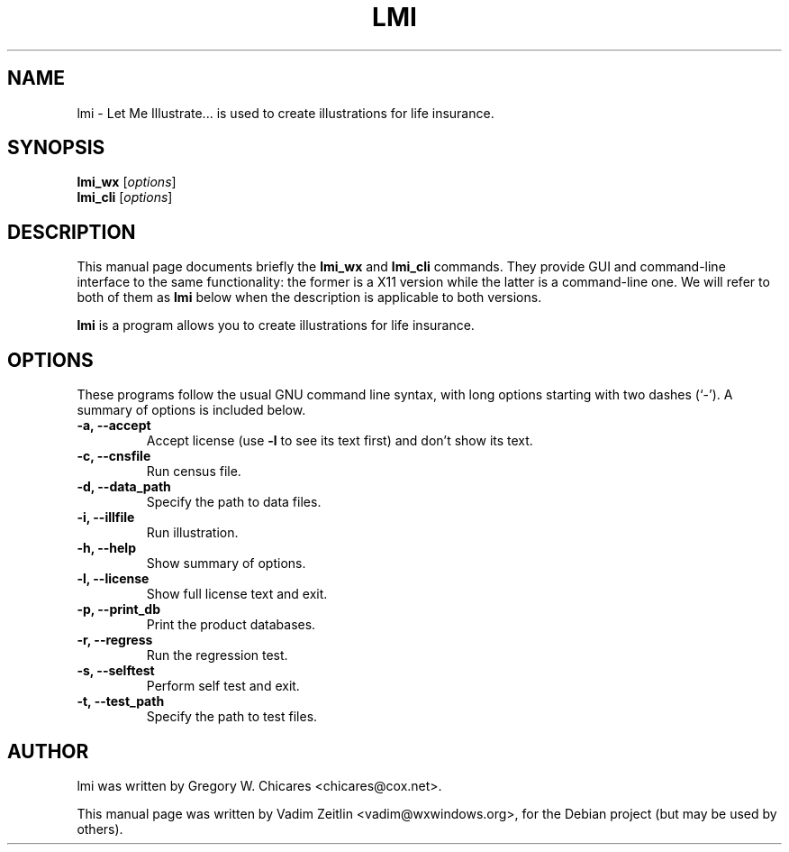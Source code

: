 .\" Man page for lmi(1).
.\"
.\" Copyright (C) 2005, 2006, 2007 Vadim Zeitlin
.\"
.\" This program is free software; you can redistribute it and/or modify
.\" it under the terms of the GNU General Public License version 2 as
.\" published by the Free Software Foundation.
.\"
.\" This program is distributed in the hope that it will be useful,
.\" but WITHOUT ANY WARRANTY; without even the implied warranty of
.\" MERCHANTABILITY or FITNESS FOR A PARTICULAR PURPOSE.  See the
.\" GNU General Public License for more details.
.\"
.\" You should have received a copy of the GNU General Public License
.\" along with this program; if not, write to the Free Software
.\" Foundation, Inc., 59 Temple Place - Suite 330, Boston, MA 02111-1307, USA.
.\"
.\" http://savannah.nongnu.org/projects/lmi
.\" email: <chicares@cox.net>
.\" snail: Chicares, 186 Belle Woods Drive, Glastonbury CT 06033, USA
.\" $Id$
.\"
.\" Please update the date below whenever revising the manpage.
.TH LMI 1 "November  1, 2005"
.\"
.SH NAME
lmi \- Let Me Illustrate... is used to create illustrations for life insurance.
.SH SYNOPSIS
.B lmi_wx
.RI [ options ]
.br
.B lmi_cli
.RI [ options ]
.SH DESCRIPTION
This manual page documents briefly the
.B lmi_wx
and
.B lmi_cli
commands. They provide GUI and command-line interface to the same
functionality: the former is a X11 version while the latter is a command-line
one. We will refer to both of them as
.B lmi
below when the description is applicable to both versions.
.PP
\fBlmi\fP is a program allows you to create illustrations for life insurance.
.SH OPTIONS
These programs follow the usual GNU command line syntax, with long
options starting with two dashes (`-').
A summary of options is included below.
.TP
.B \-a, \-\-accept
Accept license (use \fB-l\fP to see its text first) and don't show its text.
.TP
.B \-c, \-\-cnsfile
Run census file.
.TP
.B \-d, \-\-data_path
Specify the path to data files.
.TP
.B \-i, \-\-illfile
Run illustration.
.TP
.B \-h, \-\-help
Show summary of options.
.TP
.B \-l, \-\-license
Show full license text and exit.
.TP
.B \-p, \-\-print_db
Print the product databases.
.TP
.B \-r, \-\-regress
Run the regression test.
.TP
.B \-s, \-\-selftest
Perform self test and exit.
.TP
.B \-t, \-\-test_path
Specify the path to test files.
.SH AUTHOR
lmi was written by Gregory W. Chicares <chicares@cox.net>.
.PP
This manual page was written by Vadim Zeitlin <vadim@wxwindows.org>,
for the Debian project (but may be used by others).
